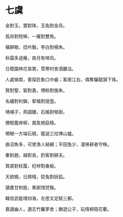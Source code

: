#+STARTUP: content
#+STARTUP: indent

* 七虞

金對玉，寶對珠，玉兔對金烏。

孤舟對短棹，一雁對雙鳧。

橫醉眼，捻吟鬚，李白對楊朱。

秋霜多過雁，夜月有啼烏。

日曖園林花易賞，雪寒村舍酒難沽。

人處嶺南，善探巨象口中齒；客居江右，偶奪驪龍頷下珠。

#

賢對聖，智對愚，傅粉對施朱。

名繮對利鎖，挈榼對提壺。

鳩哺子，燕調雛，石帳對郇廚。

煙輕籠岸柳，風急撼庭梧。

鴝眼一方端石硯，龍涎三炷博山爐。

曲沼魚多，可使漁人結網；平田兔少，漫勞耕者守株。

#

秦對趙，越對吳，釣客對耕夫。

箕裘對杖履，杞梓對桑榆。

天欲曉，日將晴，狡兔對妖狐。

讀書甘刺股，煮粥惜焚鬚。

韓信武能增四海，左思文足賦三都。

嘉遁幽人，適志竹籬茅舍；勝遊公子，玩情柳陌花衢。
